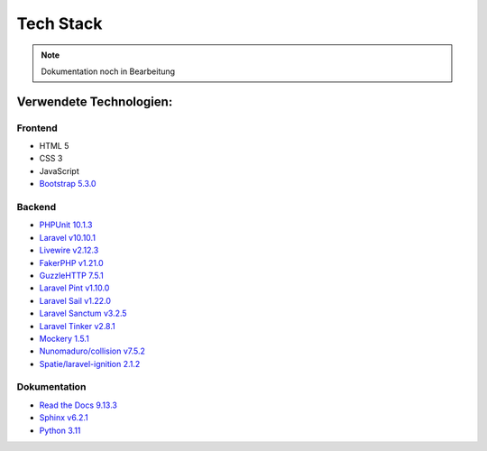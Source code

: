 ==========================
Tech Stack
==========================

.. note::

   Dokumentation noch in Bearbeitung

#########################
Verwendete Technologien:
#########################


Frontend
========================
* HTML 5
* CSS 3
* JavaScript
* `Bootstrap 5.3.0 <https://getbootstrap.com/>`_


Backend
========================
* `PHPUnit 10.1.3 <https://www.php.net/>`_
* `Laravel v10.10.1 <https://laravel.com/>`_
* `Livewire v2.12.3 <https://laravel-livewire.com/>`_
* `FakerPHP v1.21.0 <https://packagist.org/packages/fakerphp/faker>`_
* `GuzzleHTTP 7.5.1 <https://packagist.org/packages/guzzlehttp/guzzle>`_
* `Laravel Pint v1.10.0 <https://packagist.org/packages/laravel/pint>`_
* `Laravel Sail v1.22.0 <https://packagist.org/packages/laravel/sail>`_
* `Laravel Sanctum v3.2.5 <https://packagist.org/packages/laravel/sanctum>`_
* `Laravel Tinker v2.8.1 <https://packagist.org/packages/laravel/tinker>`_
* `Mockery 1.5.1 <https://github.com/mockery/mockery>`_
* `Nunomaduro/collision v7.5.2 <https://packagist.org/packages/nunomaduro/collision>`_
* `Spatie/laravel-ignition 2.1.2 <https://packagist.org/packages/spatie/ignition>`_


Dokumentation
========================
* `Read the Docs 9.13.3 <https://readthedocs.org/>`_
* `Sphinx v6.2.1 <https://www.sphinx-doc.org/en/master/>`_	
* `Python 3.11 <https://www.python.org/>`_
